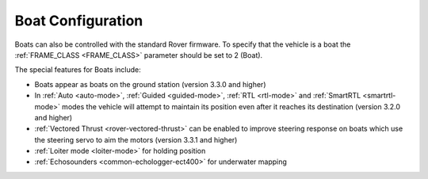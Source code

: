 .. _boat-configuration:

==================
Boat Configuration
==================

.. image:: ../images/boat-icon.png
    :target: ../_images/boat-icon.png

Boats can also be controlled with the standard Rover firmware.  To specify that the vehicle is a boat the :ref:`FRAME_CLASS <FRAME_CLASS>` parameter should be set to 2 (Boat).

The special features for Boats include:

- Boats appear as boats on the ground station (version 3.3.0 and higher)
- In :ref:`Auto <auto-mode>`, :ref:`Guided <guided-mode>`, :ref:`RTL <rtl-mode>` and :ref:`SmartRTL <smartrtl-mode>` modes the vehicle will attempt to maintain its position even after it reaches its destination (version 3.2.0 and higher)
- :ref:`Vectored Thrust <rover-vectored-thrust>` can be enabled to improve steering response on boats which use the steering servo to aim the motors (version 3.3.1 and higher)
- :ref:`Loiter mode <loiter-mode>` for holding position
- :ref:`Echosounders <common-echologger-ect400>` for underwater mapping
